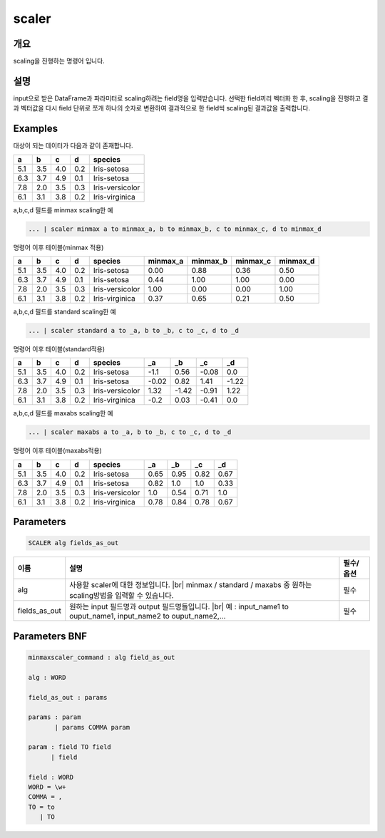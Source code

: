 scaler
====================================================================================================

개요
----------------------------------------------------------------------------------------------------

scaling을 진행하는 명령어 입니다.

설명
----------------------------------------------------------------------------------------------------

input으로 받은 DataFrame과 파라미터로 scaling하려는 field명을 입력받습니다. 선택한 field끼리 벡터화 한 후,  scaling을 진행하고 결과 벡터값을 다시 field 단위로 쪼개 하나의 숫자로 변환하여 결과적으로 한 field씩 scaling된 결과값을 출력합니다.

Examples
----------------------------------------------------------------------------------------------------

대상이 되는 데이터가 다음과 같이 존재합니다.

.. list-table::
   :header-rows: 1

   * - a
     - b
     - c
     - d
     - species
   * - 5.1
     - 3.5
     - 4.0
     - 0.2
     - Iris-setosa
   * - 6.3
     - 3.7
     - 4.9
     - 0.1
     - Iris-setosa
   * - 7.8
     - 2.0
     - 3.5
     - 0.3
     - Iris-versicolor
   * - 6.1
     - 3.1
     - 3.8
     - 0.2
     - Iris-virginica


a,b,c,d 필드를 minmax scaling한 예

.. code-block:: none

   ... | scaler minmax a to minmax_a, b to minmax_b, c to minmax_c, d to minmax_d

명령어 이후 테이블(minmax 적용)

.. list-table::
   :header-rows: 1

   * - a
     - b
     - c
     - d
     - species
     - minmax_a
     - minmax_b
     - minmax_c
     - minmax_d
   * - 5.1
     - 3.5
     - 4.0
     - 0.2
     - Iris-setosa
     - 0.00
     - 0.88
     - 0.36
     - 0.50
   * - 6.3
     - 3.7
     - 4.9
     - 0.1
     - Iris-setosa
     - 0.44
     - 1.00
     - 1.00
     - 0.00
   * - 7.8
     - 2.0
     - 3.5
     - 0.3
     - Iris-versicolor
     - 1.00
     - 0.00
     - 0.00
     - 1.00
   * - 6.1
     - 3.1
     - 3.8
     - 0.2
     - Iris-virginica
     - 0.37
     - 0.65
     - 0.21
     - 0.50


a,b,c,d 필드를 standard scaling한 예

.. code-block:: none

   ... | scaler standard a to _a, b to _b, c to _c, d to _d

명령어 이후 테이블(standard적용)

.. list-table::
   :header-rows: 1

   * - a
     - b
     - c
     - d
     - species
     - _a
     - _b
     - _c
     - _d
   * - 5.1
     - 3.5
     - 4.0
     - 0.2
     - Iris-setosa
     - -1.1
     - 0.56
     - -0.08
     - 0.0
   * - 6.3
     - 3.7
     - 4.9
     - 0.1
     - Iris-setosa
     - -0.02
     - 0.82
     - 1.41
     - -1.22
   * - 7.8
     - 2.0
     - 3.5
     - 0.3
     - Iris-versicolor
     - 1.32
     - -1.42
     - -0.91
     - 1.22
   * - 6.1
     - 3.1
     - 3.8
     - 0.2
     - Iris-virginica
     - -0.2
     - 0.03
     - -0.41
     - 0.0


a,b,c,d 필드를 maxabs scaling한 예

.. code-block:: none

   ... | scaler maxabs a to _a, b to _b, c to _c, d to _d

명령어 이후 테이블(maxabs적용)

.. list-table::
   :header-rows: 1

   * - a
     - b
     - c
     - d
     - species
     - _a
     - _b
     - _c
     - _d
   * - 5.1
     - 3.5
     - 4.0
     - 0.2
     - Iris-setosa
     - 0.65
     - 0.95
     - 0.82
     - 0.67
   * - 6.3
     - 3.7
     - 4.9
     - 0.1
     - Iris-setosa
     - 0.82
     - 1.0
     - 1.0
     - 0.33
   * - 7.8
     - 2.0
     - 3.5
     - 0.3
     - Iris-versicolor
     - 1.0
     - 0.54
     - 0.71
     - 1.0
   * - 6.1
     - 3.1
     - 3.8
     - 0.2
     - Iris-virginica
     - 0.78
     - 0.84
     - 0.78
     - 0.67


Parameters
----------------------------------------------------------------------------------------------------

.. code-block:: none

   SCALER alg fields_as_out

.. list-table::
   :header-rows: 1

   * - 이름
     - 설명
     - 필수/옵션
   * - alg
     - 사용할 scaler에 대한 정보입니다. |br| minmax / standard / maxabs 중 원하는 scaling방법을 입력할 수 있습니다.
     - 필수
   * - fields_as_out
     - 원하는 input 필드명과 output 필드명들입니다. |br| 예 : input_name1 to ouput_name1, input_name2 to ouput_name2,...
     - 필수


Parameters BNF
----------------------------------------------------------------------------------------------------

.. code-block:: none

   minmaxscaler_command : alg field_as_out

   alg : WORD

   field_as_out : params

   params : param
          | params COMMA param

   param : field TO field
         | field

   field : WORD
   WORD = \w+
   COMMA = ,
   TO = to
      | TO

.. |br| raw:: html

   <br/>
